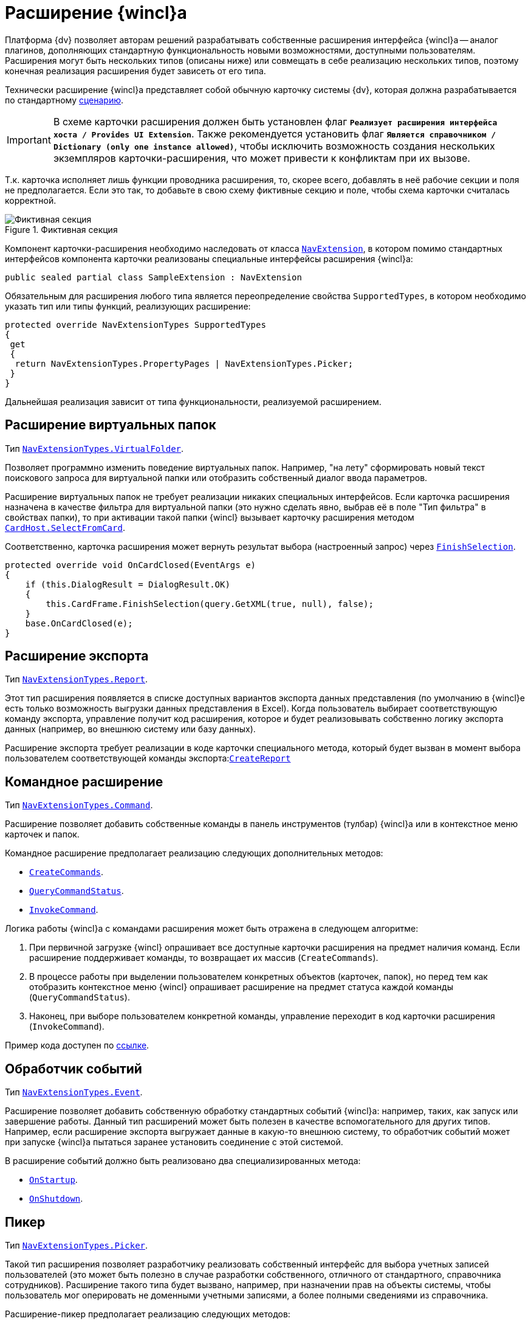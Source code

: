 = Расширение {wincl}а

Платформа {dv} позволяет авторам решений разрабатывать собственные расширения интерфейса {wincl}а -- аналог плагинов, дополняющих стандартную функциональность новыми возможностями, доступными пользователям. Расширения могут быть нескольких типов (описаны ниже) или совмещать в себе реализацию нескольких типов, поэтому конечная реализация расширения будет зависеть от его типа.

Технически расширение {wincl}а представляет собой обычную карточку системы {dv}, которая должна разрабатывается по стандартному xref:solutions/cards/scheme/dev-cards-and-lib.adoc[сценарию].

[IMPORTANT]
====
В схеме карточки расширения должен быть установлен флаг `*Реализует расширения интерфейса хоста / Provides UI Extension*`. Также рекомендуется установить флаг `*Является справочником / Dictionary (only one instance allowed)*`, чтобы исключить возможность создания нескольких экземпляров карточки-расширения, что может привести к конфликтам при их вызове.
====

Т.к. карточка исполняет лишь функции проводника расширения, то, скорее всего, добавлять в неё рабочие секции и поля не предполагается. Если это так, то добавьте в свою схему фиктивные секцию и поле, чтобы схема карточки считалась корректной.

.Фиктивная секция
image::fake-section.png[Фиктивная секция]

Компонент карточки-расширения необходимо наследовать от класса xref:api/DocsVision/Platform/WinForms/NavExtension_CL.adoc[`NavExtension`], в котором помимо стандартных интерфейсов компонента карточки реализованы специальные интерфейсы расширения {wincl}а:

[source,csharp]
----
public sealed partial class SampleExtension : NavExtension
----

Обязательным для расширения любого типа является переопределение свойства `SupportedTypes`, в котором необходимо указать тип или типы функций, реализующих расширение:

[source,csharp]
----
protected override NavExtensionTypes SupportedTypes
{
 get
 {
  return NavExtensionTypes.PropertyPages | NavExtensionTypes.Picker;
 }
}
----

Дальнейшая реализация зависит от типа функциональности, реализуемой расширением.

== Расширение виртуальных папок

Тип xref:api/DocsVision/Platform/Extensibility/NavExtensionTypes_EN.adoc[`NavExtensionTypes.VirtualFolder`].

Позволяет программно изменить поведение виртуальных папок. Например, "на лету" сформировать новый текст поискового запроса для виртуальной папки или отобразить собственный диалог ввода параметров.

Расширение виртуальных папок не требует реализации никаких специальных интерфейсов. Если карточка расширения назначена в качестве фильтра для виртуальной папки (это нужно сделать явно, выбрав её в поле "Тип фильтра" в свойствах папки), то при активации такой папки {wincl} вызывает карточку расширения методом xref:api/DocsVision/Platform/CardHost/ICardHost.SelectFromCard_MT.adoc[`CardHost.SelectFromCard`].

Соответственно, карточка расширения может вернуть результат выбора (настроенный запрос) через xref:api/DocsVision/Platform/CardHost/ICardFrame.FinishSelection_MT.adoc[`FinishSelection`].

[source,csharp]
----
protected override void OnCardClosed(EventArgs e)
{
    if (this.DialogResult = DialogResult.OK)
    {
        this.CardFrame.FinishSelection(query.GetXML(true, null), false);
    }
    base.OnCardClosed(e);
}
----

== Расширение экспорта

Тип xref:api/DocsVision/Platform/Extensibility/NavExtensionTypes_EN.adoc[`NavExtensionTypes.Report`].

Этот тип расширения появляется в списке доступных вариантов экспорта данных представления (по умолчанию в {wincl}е есть только возможность выгрузки данных представления в Excel). Когда пользователь выбирает соответствующую команду экспорта, управление получит код расширения, которое и будет реализовывать собственно логику экспорта данных (например, во внешнюю систему или базу данных).

Расширение экспорта требует реализации в коде карточки специального метода, который будет вызван в момент выбора пользователем соответствующей команды экспорта:xref:api/DocsVision/Platform/WinForms/NavExtension.CreateReport_MT.adoc[`CreateReport`]

== Командное расширение

Тип xref:api/DocsVision/Platform/Extensibility/NavExtensionTypes_EN.adoc[`NavExtensionTypes.Command`].

Расширение позволяет добавить собственные команды в панель инструментов (тулбар) {wincl}а или в контекстное меню карточек и папок.

.Командное расширение предполагает реализацию следующих дополнительных методов:
* xref:api/DocsVision/Platform/WinForms/NavExtension.CreateCommands_MT.adoc[`CreateCommands`].
* xref:api/DocsVision/Platform/WinForms/NavExtension.QueryCommandStatus_MT.adoc[`QueryCommandStatus`].
* xref:api/DocsVision/Platform/WinForms/NavExtension.InvokeCommand_MT.adoc[`InvokeCommand`].

.Логика работы {wincl}а с командами расширения может быть отражена в следующем алгоритме:
. При первичной загрузке {wincl} опрашивает все доступные карточки расширения на предмет наличия команд. Если расширение поддерживает команды, то возвращает их массив (`CreateCommands`).
. В процессе работы при выделении пользователем конкретных объектов (карточек, папок), но перед тем как отобразить контекстное меню {wincl} опрашивает расширение на предмет статуса каждой команды (`QueryCommandStatus`).
. Наконец, при выборе пользователем конкретной команды, управление переходит в код карточки расширения (`InvokeCommand`).

Пример кода доступен по xref:samples/components/command-plugin.adoc[ссылке].

== Обработчик событий

Тип xref:api/DocsVision/Platform/Extensibility/NavExtensionTypes_EN.adoc[`NavExtensionTypes.Event`].

Расширение позволяет добавить собственную обработку стандартных событий {wincl}а: например, таких, как запуск или завершение работы. Данный тип расширений может быть полезен в качестве вспомогательного для других типов. Например, если расширение экспорта выгружает данные в какую-то внешнюю систему, то обработчик событий может при запуске {wincl}а пытаться заранее установить соединение с этой системой.

.В расширение событий должно быть реализовано два специализированных метода:
* xref:api/DocsVision/Platform/WinForms/NavExtension.OnStartup_MT.adoc[`OnStartup`].
* xref:api/DocsVision/Platform/WinForms/NavExtension.OnShutdown_MT.adoc[`OnShutdown`].

== Пикер

Тип xref:api/DocsVision/Platform/Extensibility/NavExtensionTypes_EN.adoc[`NavExtensionTypes.Picker`].

Такой тип расширения позволяет разработчику реализовать собственный интерфейс для выбора учетных записей пользователей (это может быть полезно в случае разработки собственного, отличного от стандартного, справочника сотрудников). Расширение такого типа будет вызвано, например, при назначении прав на объекты системы, чтобы пользователь мог оперировать не доменными учетными записями, а более полными сведениями из справочника.

.Расширение-пикер предполагает реализацию следующих методов:
* xref:api/DocsVision/Platform/WinForms/NavExtension.LookupAccounts_MT.adoc[`LookupAccounts`].
* xref:api/DocsVision/Platform/WinForms/NavExtension.LookupSids_MT.adoc[`LookupSids`].
* xref:api/DocsVision/Platform/WinForms/NavExtension.LookupNames_MT.adoc[`LookupNames`].
* xref:api/DocsVision/Platform/WinForms/NavExtension.PickAccounts_MT.adoc[`PickAccounts`].

== Контроль папки

Тип xref:api/DocsVision/Platform/Extensibility/NavExtensionTypes_EN.adoc[`NavExtensionTypes.Control`].

Это расширение позволяет динамически контролировать поведение папок, например, запретить отображать подпапки или не подсвечивать количество непрочитанных карточек.

Расширение контроля папки требует реализации единственного метода: xref:api/DocsVision/Platform/WinForms/NavExtension.QueryFolderControl_MT.adoc[`QueryFolderControl`].

.Пример кода, в котором для простых папок не показываются дочерние элементы:
[source,csharp]
----
protected override NavFolderControlFlags QueryFolderControl(NavFolderControlType folderType, Guid folderId)
{
  if (folderType = NavFolderControlType.Folder)
  {
    return NavFolderControlFlags.DoNotAskChildren;
  }
    else
  {
    return base.QueryFolderControl(folderType, folderId);
  } 
}
----

== Страницы свойств

Тип xref:api/DocsVision/Platform/Extensibility/NavExtensionTypes_EN.adoc[`NavExtensionTypes.PropertyPages`].

Расширение такого типа может добавлять собственные страницы свойств к свойствам папок и карточек. На этих дополнительных страницах можно расположить произвольную информацию и элементы управления.

Для реализации дополнительных страниц свойств карточка расширения должна реализовывать специальный метод xref:api/DocsVision/Platform/WinForms/NavExtension.CreatePropertyPages_MT.adoc[`CreatePropertyPages`]. Метод должен создавать коллекцию страниц свойств типа (xref:api/DocsVision/Platform/Extensibility/NavPropertyPage_CL.adoc[`NavPropertyPage`]).

[source,csharp]
----
protected override IEnumerable<NavPropertyPage> CreatePropertyPages()
{
    Trace.WriteLine("TestExtension.InitializePropertyPages()");
    return new NavPropertyPage[] {
        new NavPropertyPage() {
            PageType = NavPropertyPageTypes.All,
            Name = "TestPropertyPage",
            Clsid = typeof(TestPropertyPage).GUID,
        },
    };
}
----

В свою очередь, элемент управления, реализующий собственно страницу свойств, должен быть унаследован от специального класса -- xref:api/DocsVision/Platform/WinForms/NavPropertyPageControl_CL.adoc[`NavPropertyPageControl`]. И так же как и компоненты карточек, он должен иметь идентификатор COM-интерфейса:

[source,csharp]
----
[ComVisible(true)]
[Guid("572860E1-E4C6-4120-B3DC-78C0A03F7445")]
[ClassInterface(ClassInterfaceType.None)]
public sealed partial class TestPropertyPage : NavPropertyPageControl
----

== Расширение типов карточек

Тип xref:api/DocsVision/Platform/Extensibility/NavExtensionTypes_EN.adoc[`NavExtensionTypes.CardTypes`].

Данное расширение предоставляет информацию о пользовательских подтипах (видах) карточек. Это может быть полезно в случае разработки собственного, отличного от стандартного, справочника типов.

Информация о подтипах, которую вернет расширение, будет доступна в контекстном меню создания новой карточки, а также на странице свойств папки с ограничением на типы карточек.

Для создания расширения требуется переопределить два метода: xref:api/DocsVision/Platform/WinForms/NavExtension.PopulateCardTypes_MT.adoc[`PopulateCardTypes`] и xref:api/DocsVision/Platform/WinForms/NavExtension.LookupCardTypes_MT.adoc[`LookupCardTypes`].

== Расширение типов папок

Тип xref:api/DocsVision/Platform/Extensibility/NavExtensionTypes_EN.adoc[`NavExtensionTypes.FolderTypes`].

Такое расширение предоставляет информацию о пользовательских подтипах папок. Это может быть полезно в случае разработки собственного, отличного от стандартного, справочника типов папок.

Требуется реализовать единственный метод: xref:api/DocsVision/Platform/WinForms/NavExtension.PopulateFolderTypes_MT.adoc[`PopulateFolderTypes`]. Метод должен сформировать и вернуть коллекцию объектов xref:api/DocsVision/Platform/CardHost/NavFolderType_CL.adoc[`NavFolderType`], описывающих тип папки. Свойства этого объекта практически полностью идентичны соответствующим xref:folder-shortcut.adoc[свойствам папки], за исключением следующих:

* `FolderCardLocation` -- идентификатор карточки папок.
* `FolderTypes` -- дочерние типы папок.

== Расширение дерева папок {wincl}а

Тип xref:api/DocsVision/Platform/Extensibility/NavExtensionTypes_EN.adoc[`NavExtensionTypes.FolderTree`].

Данное расширение предназначено для добавления ссылок на папки в дерево папок {wincl}а или в список избранных папок без участия папок-делегатов.

Необходимо дополнительно реализовать интерфейс xref:api/DocsVision/Platform/Extensibility/INavFolderTreeExtension_IN.adoc[`INavFolderTreeExtension`]. Метод xref:api/DocsVision/Platform/Extensibility/INavFolderTreeExtension.GetTreeExtensionFolders_MT.adoc[`GetTreeExtensionFolders`] должен возвращать специально подготовленный массив папок, предназначенных для размещения в интерфейсе {wincl}а.
